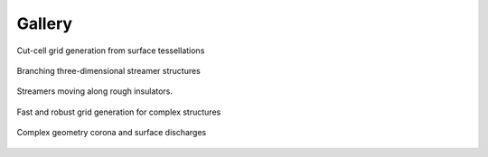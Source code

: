 .. _Chap:Gallery:

Gallery
=======
	 
.. figure:: figures/car.png
   :width: 480px
   :align: center

   Cut-cell grid generation from surface tessellations

.. figure:: figures/spacecharge_black.png
   :width: 480px
   :align: center

   Branching three-dimensional streamer structures

.. figure:: figures/electron_1d5ns.png
   :width: 480px
   :align: center

   Streamers moving along rough insulators. 

.. figure:: figures/complex_patches.png
   :width: 480px
   :align: center

   Fast and robust grid generation for complex structures

.. figure:: figures/triple_point_corona.png
   :width: 480px
   :align: center

   Complex geometry corona and surface discharges

.. raw:: html

   <video style="display:block; margin: 0 auto;" width="480" controls src="_static/movie_electrons.mp4"></video>
